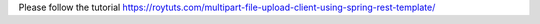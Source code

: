 Please follow the tutorial https://roytuts.com/multipart-file-upload-client-using-spring-rest-template/
